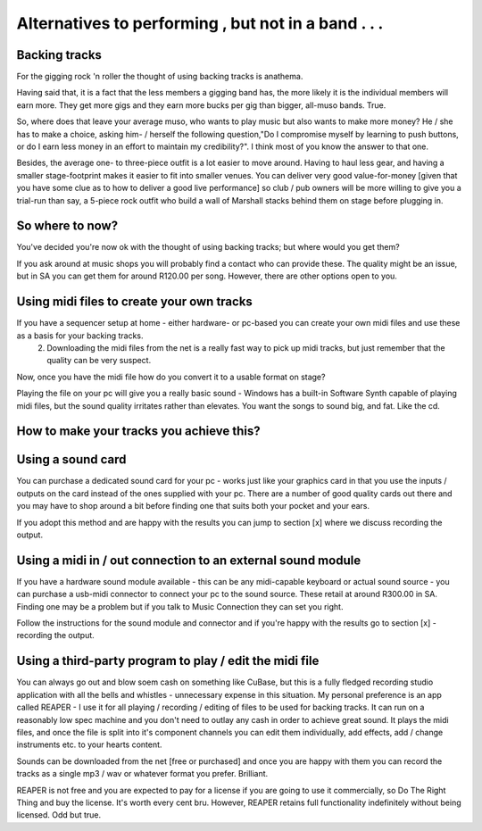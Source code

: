
Alternatives to performing , but not in a band . . .
====================================================

Backing tracks
--------------

For the gigging rock 'n roller the thought of using backing tracks is anathema.

Having said that, it is a fact that the less members a gigging band has, the more likely it is the individual members will earn more. They get more gigs and they earn more bucks per gig than bigger, all-muso bands. True.

So, where does that leave your average muso, who wants to play music but also wants to make more money? He / she has to make a choice, asking him- / herself the following question,"Do I compromise myself by learning to push buttons, or do I earn less money in an effort to maintain my credibility?". I think most of you know the answer to that one.

Besides, the average one- to three-piece outfit is a lot easier to move around. Having to haul less gear, and having a smaller stage-footprint makes it easier to fit into smaller venues. You can deliver very good value-for-money [given that you have some clue as to how to deliver a good live performance] so club / pub owners will be more willing to give you a trial-run than say, a 5-piece rock outfit who build a wall of Marshall stacks behind them on stage before plugging in.

So where to now?
----------------

You've decided you're now ok with the thought of using backing tracks; but where would you get them?

If you ask around at music shops you will probably find a contact who can provide these. The quality might be an issue, but in SA you can get them for around R120.00 per song. However, there are other options open to you.

Using midi files to create your own tracks
------------------------------------------

If you have a sequencer setup at home - either hardware- or pc-based you can create your own midi files and use these as a basis for your backing tracks.
   2. Downloading the midi files from the net is a really fast way to pick up midi tracks, but just remember that the quality can be very suspect.

Now, once you have the midi file how do you convert it to a usable format on stage?

Playing the file on your pc will give you a really basic sound - Windows has a built-in Software Synth capable of playing midi files, but the sound quality irritates rather than elevates. You want the songs to sound big, and fat. Like the cd.

How to make your tracks you achieve this?
-----------------------------------------

Using a sound card
------------------

You can purchase a dedicated sound card for your pc - works just like your graphics card in that you use the inputs /  outputs on the card instead of the ones supplied with your pc. There are a number of good quality cards out there and you may have to shop around a bit before finding one that suits both your pocket and your ears.

If you adopt this method and are happy with the results you can jump to section [x] where we discuss recording the output.

Using a midi in / out connection to an external sound module
------------------------------------------------------------

If you have a hardware sound module available - this can be any midi-capable keyboard or actual sound source - you can purchase a usb-midi connector to connect your pc to the sound source. These retail at around R300.00 in SA. Finding one may be a problem but if you talk to Music Connection they can set you right.

Follow the instructions for the sound module and connector and if you're happy with the results go to section [x] - recording the output.

Using a third-party program to play / edit the midi file
--------------------------------------------------------

You can always go out and blow soem cash on something like CuBase, but this is a fully fledged recording studio application with all the bells and whistles - unnecessary expense in this situation. My personal preference is an app called REAPER - I use it for all playing / recording / editing of files to be used for backing tracks. It can run on a reasonably low spec machine and you don't need to outlay any cash in order to achieve great sound. It plays the midi files, and once the file is split into it's component channels you can edit them individually, add effects, add / change instruments etc. to your hearts content.

Sounds can be downloaded from the net [free or purchased] and once you are happy with them you can record the tracks as a single mp3 / wav or whatever format you prefer. Brilliant.

REAPER is not free and you are expected to pay for a license if you are going to use it commercially, so Do The Right Thing and buy the license. It's worth every cent bru. However, REAPER retains full functionality indefinitely without being licensed. Odd but true.
